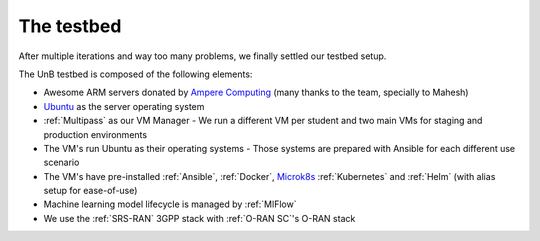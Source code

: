 The testbed
===========

After multiple iterations and way too many problems, we finally settled our testbed setup.

The UnB testbed is composed of the following elements:

.. _Ampere Computing: https://amperecomputing.com/
.. _Ubuntu: https://ubuntu.com/
.. _Microk8s: https://microk8s.io/

- Awesome ARM servers donated by `Ampere Computing`_ (many thanks to the team, specially to Mahesh)
- `Ubuntu`_ as the server operating system
- :ref:`Multipass` as our VM Manager
  - We run a different VM per student and two main VMs for staging and production environments
- The VM's run Ubuntu as their operating systems
  - Those systems are prepared with Ansible for each different use scenario
- The VM's have pre-installed :ref:`Ansible`, :ref:`Docker`, `Microk8s`_ :ref:`Kubernetes` and :ref:`Helm` (with alias setup for ease-of-use)
- Machine learning model lifecycle is managed by :ref:`MlFlow`
- We use the :ref:`SRS-RAN` 3GPP stack with :ref:`O-RAN SC`'s O-RAN stack


.. image:: img/testbed_stack.png
   :width: 100%